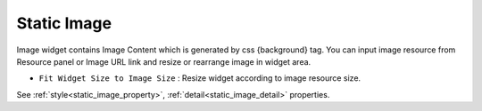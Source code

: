 Static Image
=============================
.. image:: /_static/widgets/static_img.png

Image widget contains Image Content which is generated by css {background} tag. You can input image resource from Resource panel or Image URL link and resize or rearrange image in widget area.

- ``Fit Widget Size to Image Size`` : Resize widget according to image resource size.

See :ref:`style<static_image_property>`, :ref:`detail<static_image_detail>` properties.